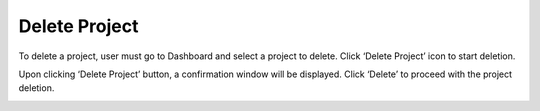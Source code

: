 Delete Project
==================================================

To delete a project, user must go to Dashboard and select a project to delete. Click ‘Delete Project’ icon to start deletion. 

.. image:: images/delete_project.png
  :alt: delete_project
  :align: center

Upon clicking ‘Delete Project’ button, a confirmation window will be displayed. Click ‘Delete’ to proceed with the project deletion. 

.. image:: images/delete_project-confirmation_window.png
  :alt: delete_project-confirmation_window
  :align: center
